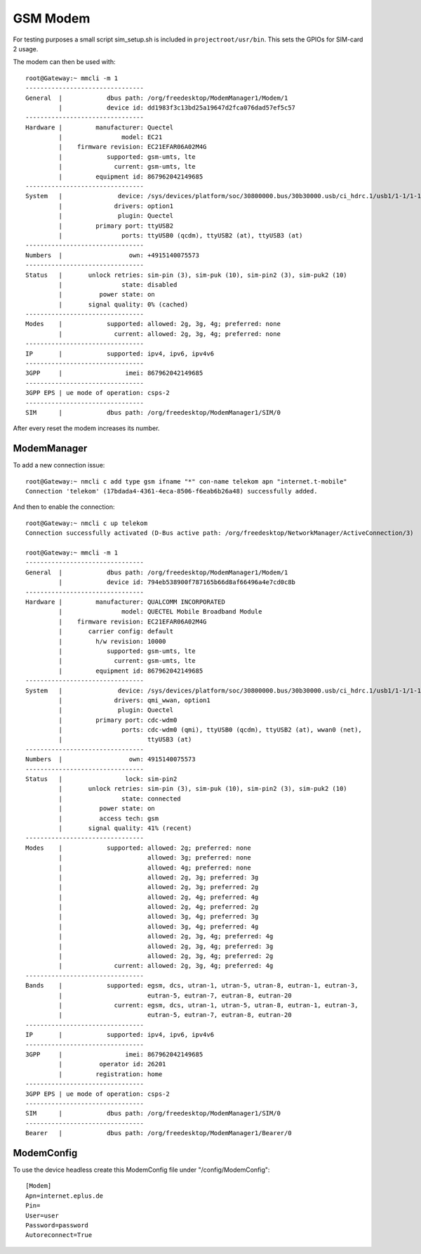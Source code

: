 GSM Modem
=========

For testing purposes a small script sim_setup.sh is included in
``projectroot/usr/bin``.
This sets the GPIOs for SIM-card 2 usage.

The modem can then be used with::

  root@Gateway:~ mmcli -m 1
  --------------------------------
  General  |            dbus path: /org/freedesktop/ModemManager1/Modem/1
           |            device id: dd1983f3c13bd25a19647d2fca076dad57ef5c57
  --------------------------------
  Hardware |         manufacturer: Quectel
           |                model: EC21
           |    firmware revision: EC21EFAR06A02M4G
           |            supported: gsm-umts, lte
           |              current: gsm-umts, lte
           |         equipment id: 867962042149685
  --------------------------------
  System   |               device: /sys/devices/platform/soc/30800000.bus/30b30000.usb/ci_hdrc.1/usb1/1-1/1-1.1
           |              drivers: option1
           |               plugin: Quectel
           |         primary port: ttyUSB2
           |                ports: ttyUSB0 (qcdm), ttyUSB2 (at), ttyUSB3 (at)
  --------------------------------
  Numbers  |                  own: +4915140075573
  --------------------------------
  Status   |       unlock retries: sim-pin (3), sim-puk (10), sim-pin2 (3), sim-puk2 (10)
           |                state: disabled
           |          power state: on
           |       signal quality: 0% (cached)
  --------------------------------
  Modes    |            supported: allowed: 2g, 3g, 4g; preferred: none
           |              current: allowed: 2g, 3g, 4g; preferred: none
  --------------------------------
  IP       |            supported: ipv4, ipv6, ipv4v6
  --------------------------------
  3GPP     |                 imei: 867962042149685
  --------------------------------
  3GPP EPS | ue mode of operation: csps-2
  --------------------------------
  SIM      |            dbus path: /org/freedesktop/ModemManager1/SIM/0

After every reset the modem increases its number.

ModemManager
^^^^^^^^^^^^

To add a new connection issue::

  root@Gateway:~ nmcli c add type gsm ifname "*" con-name telekom apn "internet.t-mobile"
  Connection 'telekom' (17bdada4-4361-4eca-8506-f6eab6b26a48) successfully added.

And then to enable the connection::

  root@Gateway:~ nmcli c up telekom
  Connection successfully activated (D-Bus active path: /org/freedesktop/NetworkManager/ActiveConnection/3)

  root@Gateway:~ mmcli -m 1
  --------------------------------
  General  |            dbus path: /org/freedesktop/ModemManager1/Modem/1
           |            device id: 794eb538900f787165b66d8af66496a4e7cd0c8b
  --------------------------------
  Hardware |         manufacturer: QUALCOMM INCORPORATED
           |                model: QUECTEL Mobile Broadband Module
           |    firmware revision: EC21EFAR06A02M4G
           |       carrier config: default
           |         h/w revision: 10000
           |            supported: gsm-umts, lte
           |              current: gsm-umts, lte
           |         equipment id: 867962042149685
  --------------------------------
  System   |               device: /sys/devices/platform/soc/30800000.bus/30b30000.usb/ci_hdrc.1/usb1/1-1/1-1.1
           |              drivers: qmi_wwan, option1
           |               plugin: Quectel
           |         primary port: cdc-wdm0
           |                ports: cdc-wdm0 (qmi), ttyUSB0 (qcdm), ttyUSB2 (at), wwan0 (net),
           |                       ttyUSB3 (at)
  --------------------------------
  Numbers  |                  own: 4915140075573
  --------------------------------
  Status   |                 lock: sim-pin2
           |       unlock retries: sim-pin (3), sim-puk (10), sim-pin2 (3), sim-puk2 (10)
           |                state: connected
           |          power state: on
           |          access tech: gsm
           |       signal quality: 41% (recent)
  --------------------------------
  Modes    |            supported: allowed: 2g; preferred: none
           |                       allowed: 3g; preferred: none
           |                       allowed: 4g; preferred: none
           |                       allowed: 2g, 3g; preferred: 3g
           |                       allowed: 2g, 3g; preferred: 2g
           |                       allowed: 2g, 4g; preferred: 4g
           |                       allowed: 2g, 4g; preferred: 2g
           |                       allowed: 3g, 4g; preferred: 3g
           |                       allowed: 3g, 4g; preferred: 4g
           |                       allowed: 2g, 3g, 4g; preferred: 4g
           |                       allowed: 2g, 3g, 4g; preferred: 3g
           |                       allowed: 2g, 3g, 4g; preferred: 2g
           |              current: allowed: 2g, 3g, 4g; preferred: 4g
  --------------------------------
  Bands    |            supported: egsm, dcs, utran-1, utran-5, utran-8, eutran-1, eutran-3,
           |                       eutran-5, eutran-7, eutran-8, eutran-20
           |              current: egsm, dcs, utran-1, utran-5, utran-8, eutran-1, eutran-3,
           |                       eutran-5, eutran-7, eutran-8, eutran-20
  --------------------------------
  IP       |            supported: ipv4, ipv6, ipv4v6
  --------------------------------
  3GPP     |                 imei: 867962042149685
           |          operator id: 26201
           |         registration: home
  --------------------------------
  3GPP EPS | ue mode of operation: csps-2
  --------------------------------
  SIM      |            dbus path: /org/freedesktop/ModemManager1/SIM/0
  --------------------------------
  Bearer   |            dbus path: /org/freedesktop/ModemManager1/Bearer/0

ModemConfig
^^^^^^^^^^^^

To use the device headless create this ModemConfig file under "/config/ModemConfig"::

  [Modem]
  Apn=internet.eplus.de
  Pin=
  User=user
  Password=password
  Autoreconnect=True


